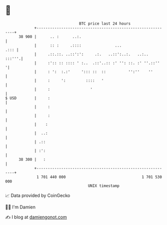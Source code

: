 * 👋

#+begin_example
                                    BTC price last 24 hours                    
                +------------------------------------------------------------+ 
         38 900 |      .. :      ..:.                                        | 
                |      :: :     .::::               ...                 .::: | 
                |     .::.::. ..::':':     .:.   ..::':..:.   ..:..   :::'''.| 
                |     :':: :: :::: ' :..  .::'..:: :' '': ::. :' ''.::''    '| 
                |     : ':  :.:'     '::: ::  ::          '':''    ''        | 
                |     :     ':         ::::   '                              | 
                |     :                  '                                   | 
   $ USD        |     :                                                      | 
                |     :                                                      | 
                |     :                                                      | 
                |    :                                                       | 
                |  ..:                                                       | 
                | .::                                                        | 
                | :':                                                        | 
         38 300 |   :                                                        | 
                +------------------------------------------------------------+ 
                 1 701 440 000                                  1 701 530 000  
                                        UNIX timestamp                         
#+end_example
📈 Data provided by CoinGecko

🧑‍💻 I'm Damien

✍️ I blog at [[https://www.damiengonot.com][damiengonot.com]]
